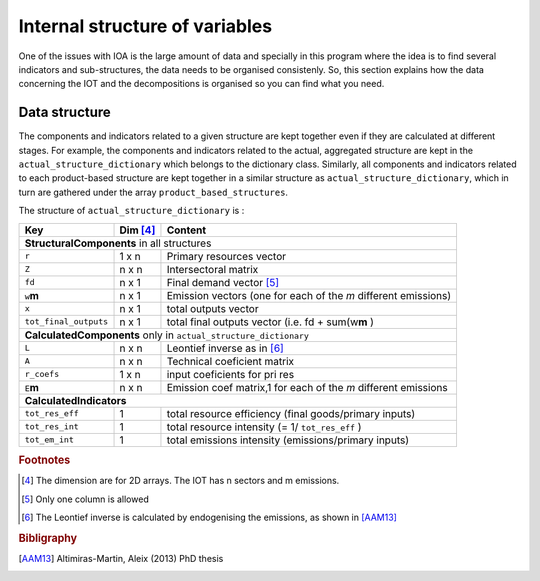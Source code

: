 
.. _internal_data_structure:

=============================================================
Internal structure of variables
=============================================================

One of the issues with IOA is the large amount of data and specially in this program where the idea is to find several indicators and sub-structures, the data needs to be organised consistenly. 
So, this section explains how the data concerning the IOT and the decompositions is organised so you can find what you need.

Data structure 
----------

The components and indicators related to a given structure are kept together even if they are calculated at different stages. For example, the components and indicators related to the actual, aggregated structure are kept in the ``actual_structure_dictionary`` which belongs to the dictionary class.
Similarly, all components and indicators related to each product-based structure are kept together in a similar structure as ``actual_structure_dictionary``, which in turn are gathered under the array ``product_based_structures``.

The structure of ``actual_structure_dictionary`` is :

+------------------------+------------+--------------------------------+
| Key                    | Dim [#1]_  | Content                        |
+========================+============+================================+
| **Structural\ Components** in all structures                         |
+------------------------+------------+--------------------------------+
| ``r``                  | 1 x n      |  Primary resources vector      |
+------------------------+------------+--------------------------------+
| ``Z``                  | n x n      | Intersectoral matrix           |
+------------------------+------------+--------------------------------+
| ``fd``                 | n x 1      |  Final demand vector [#2]_     |
+------------------------+------------+--------------------------------+
| ``w``\ **m**           | n x 1      | Emission vectors (one for each |
|                        |            | of the *m* different emissions)|
+------------------------+------------+--------------------------------+
| ``x``                  | n x 1      | total outputs vector           |
+------------------------+------------+--------------------------------+
| ``tot_final_outputs``  | n x 1      | total final outputs vector     |
|                        |            | (i.e. fd + sum(w\ **m** )      |
+------------------------+------------+--------------------------------+
| **Calculated\ Components** only in ``actual_structure_dictionary``   |
+------------------------+------------+--------------------------------+
| ``L``                  | n x n      |  Leontief inverse as in [#3]_  |
+------------------------+------------+--------------------------------+
| ``A``                  | n x n      | Technical coeficient matrix    |
+------------------------+------------+--------------------------------+
| ``r_coefs``            | 1 x n      |  input coeficients for pri res |
+------------------------+------------+--------------------------------+
| ``E``\ **m**           | n x n      | Emission coef matrix,1 for each|
|                        |            | of the *m* different emissions |
+------------------------+------------+--------------------------------+
| **Calculated\ Indicators**                                           |
+------------------------+------------+--------------------------------+
| ``tot_res_eff``        | 1          | total resource efficiency      |
|                        |            | (final goods/primary inputs)   |
+------------------------+------------+--------------------------------+
| ``tot_res_int``        | 1          | total resource intensity       |
|                        |            | (= 1/ ``tot_res_eff`` )        |
+------------------------+------------+--------------------------------+
| ``tot_em_int``         | 1          | total emissions intensity      |
|                        |            | (emissions/primary inputs)     |
+------------------------+------------+--------------------------------+

.. rubric:: Footnotes

.. [#1] The dimension are for 2D arrays. The IOT has n sectors and m emissions.
.. [#2] Only one column is allowed
.. [#3] The Leontief inverse is calculated by endogenising the emissions, as shown in [AAM13]_

.. rubric:: Bibligraphy

.. [AAM13] Altimiras-Martin, Aleix (2013) PhD  thesis 
